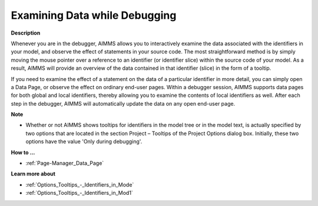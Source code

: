 

.. _Diagnostic-Tools_Examining_Data_while_Debugging:


Examining Data while Debugging
==============================

**Description** 

Whenever you are in the debugger, AIMMS allows you to interactively examine the data associated with the identifiers in your model, and observe the effect of statements in your source code. The most straightforward method is by simply moving the mouse pointer over a reference to an identifier (or identifier slice) within the source code of your model. As a result, AIMMS will provide an overview of the data contained in that identifier (slice) in the form of a tooltip. 



If you need to examine the effect of a statement on the data of a particular identifier in more detail, you can simply open a Data Page, or observe the effect on ordinary end-user pages. Within a debugger session, AIMMS supports data pages for both global and local identifiers, thereby allowing you to examine the contents of local identifiers as well. After each step in the debugger, AIMMS will automatically update the data on any open end-user page.



**Note** 

*	Whether or not AIMMS shows tooltips for identifiers in the model tree or in the model text, is actually specified by two options that are located in the section Project – Tooltips of the Project Options dialog box. Initially, these two options have the value 'Only during debugging'.




**How to ...** 

*	:ref:`Page-Manager_Data_Page`  




**Learn more about** 

*	:ref:`Options_Tooltips_-_Identifiers_in_Mode`  
*	:ref:`Options_Tooltips_-_Identifiers_in_Mod1`  







